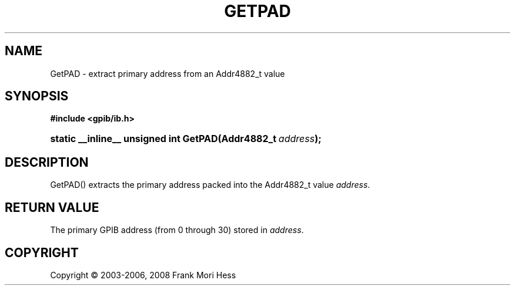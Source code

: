 '\" t
.\"     Title: GetPAD
.\"    Author: Frank Mori Hess
.\" Generator: DocBook XSL Stylesheets vsnapshot <http://docbook.sf.net/>
.\"      Date: 10/04/2025
.\"    Manual: 	Utility Functions
.\"    Source: linux-gpib 4.3.7
.\"  Language: English
.\"
.TH "GETPAD" "3" "10/04/2025" "linux-gpib 4.3.7" "Utility Functions"
.\" -----------------------------------------------------------------
.\" * Define some portability stuff
.\" -----------------------------------------------------------------
.\" ~~~~~~~~~~~~~~~~~~~~~~~~~~~~~~~~~~~~~~~~~~~~~~~~~~~~~~~~~~~~~~~~~
.\" http://bugs.debian.org/507673
.\" http://lists.gnu.org/archive/html/groff/2009-02/msg00013.html
.\" ~~~~~~~~~~~~~~~~~~~~~~~~~~~~~~~~~~~~~~~~~~~~~~~~~~~~~~~~~~~~~~~~~
.ie \n(.g .ds Aq \(aq
.el       .ds Aq '
.\" -----------------------------------------------------------------
.\" * set default formatting
.\" -----------------------------------------------------------------
.\" disable hyphenation
.nh
.\" disable justification (adjust text to left margin only)
.ad l
.\" -----------------------------------------------------------------
.\" * MAIN CONTENT STARTS HERE *
.\" -----------------------------------------------------------------
.SH "NAME"
GetPAD \- extract primary address from an Addr4882_t value
.SH "SYNOPSIS"
.sp
.ft B
.nf
#include <gpib/ib\&.h>
.fi
.ft
.HP \w'static\ __inline__\ unsigned\ int\ GetPAD('u
.BI "static __inline__ unsigned int GetPAD(Addr4882_t\ " "address" ");"
.SH "DESCRIPTION"
.PP
GetPAD() extracts the primary address packed into the Addr4882_t value
\fIaddress\fR\&.
.SH "RETURN VALUE"
.PP
The primary GPIB address (from 0 through 30) stored in
\fIaddress\fR\&.
.SH "COPYRIGHT"
.br
Copyright \(co 2003-2006, 2008 Frank Mori Hess
.br
